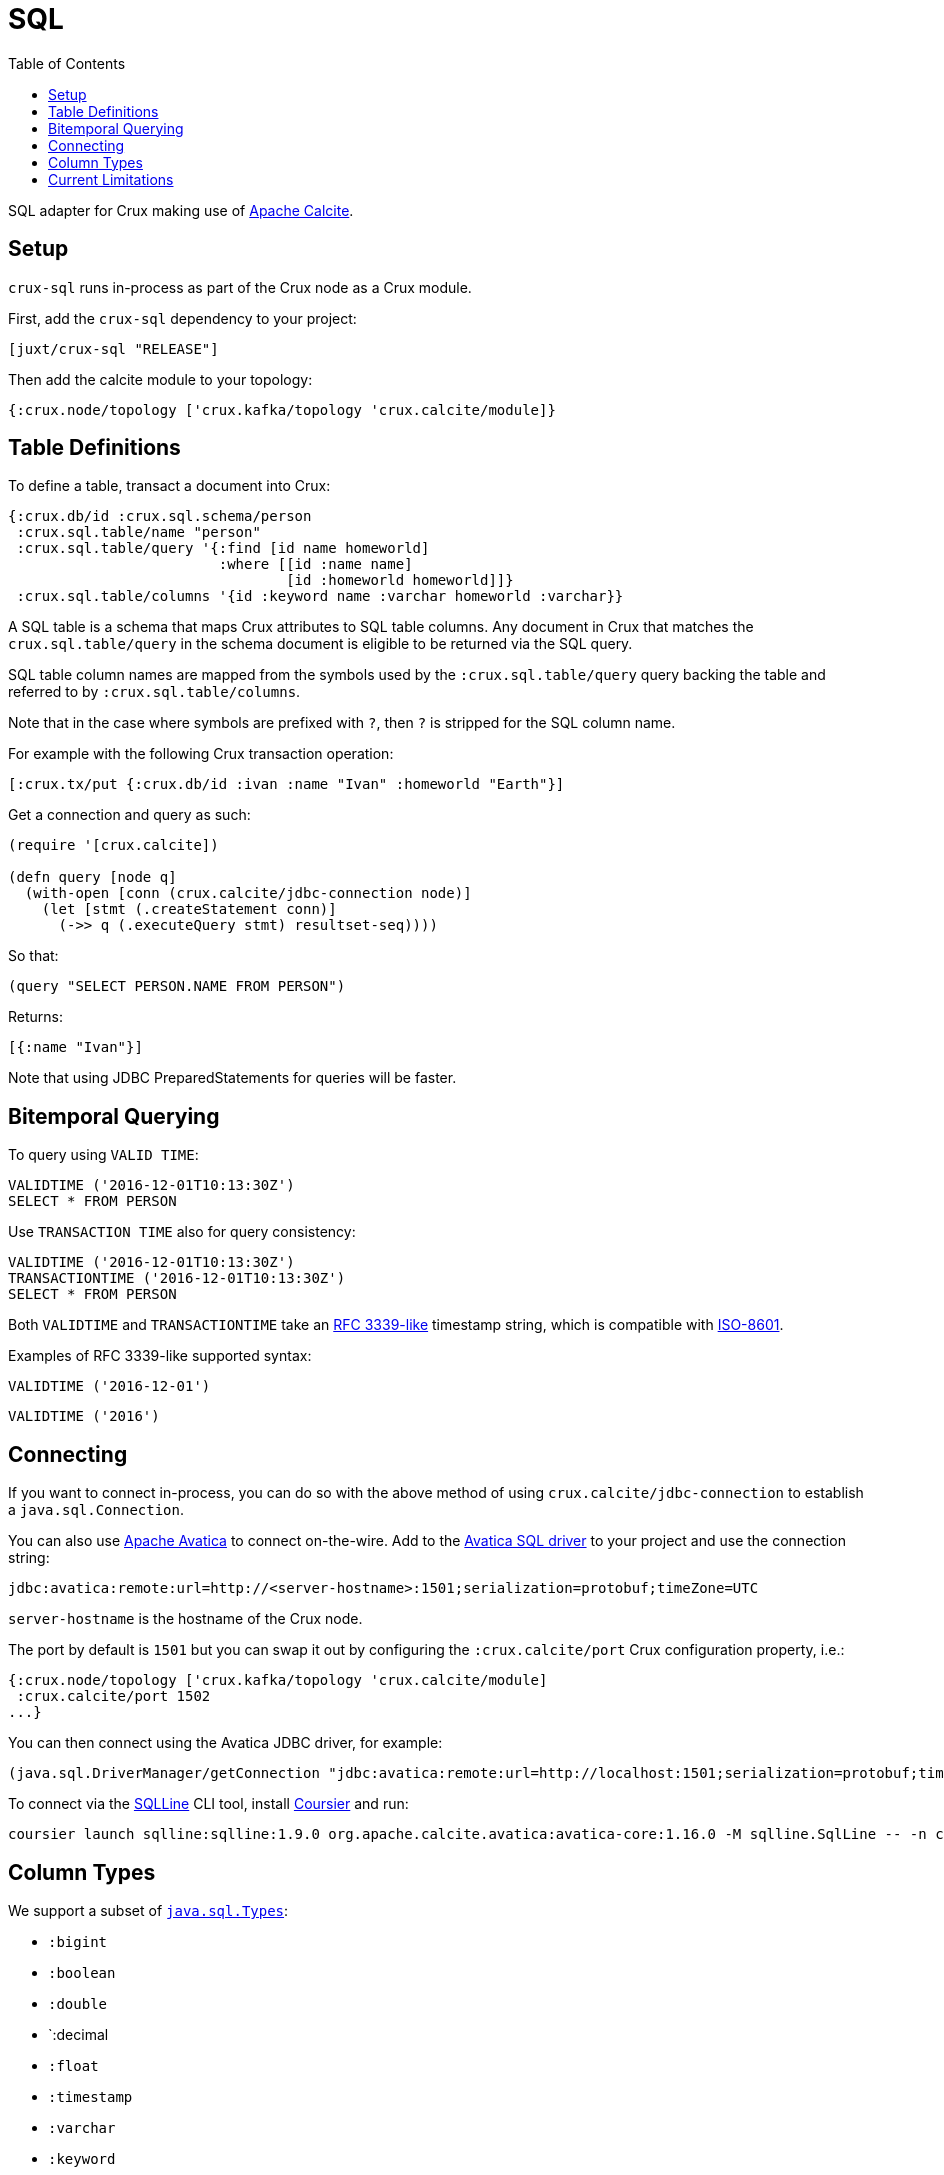 = SQL
:toc: macro

toc::[]


SQL adapter for Crux making use of https://calcite.apache.org/[Apache Calcite].

[#setup]
== Setup

`crux-sql` runs in-process as part of the Crux node as a Crux module.

First, add the `crux-sql` dependency to your project:

[source,clojure]
----
[juxt/crux-sql "RELEASE"]
----

Then add the calcite module to your topology:

[source,clojure]
----
{:crux.node/topology ['crux.kafka/topology 'crux.calcite/module]}
----

[#table-definitions]
== Table Definitions

To define a table, transact a document into Crux:

``` clojure
{:crux.db/id :crux.sql.schema/person
 :crux.sql.table/name "person"
 :crux.sql.table/query '{:find [id name homeworld]
                         :where [[id :name name]
                                 [id :homeworld homeworld]]}
 :crux.sql.table/columns '{id :keyword name :varchar homeworld :varchar}}
```

A SQL table is a schema that maps Crux attributes to SQL table
columns. Any document in Crux that matches the `crux.sql.table/query`
in the schema document is eligible to be returned via the SQL query.

SQL table column names are mapped from the symbols used by the
`:crux.sql.table/query` query backing the table and referred to by
`:crux.sql.table/columns`.

Note that in the case where symbols are prefixed with `?`, then `?` is
stripped for the SQL column name.

For example with the following Crux transaction operation:

[source,clojure]
----
[:crux.tx/put {:crux.db/id :ivan :name "Ivan" :homeworld "Earth"}]
----

Get a connection and query as such:

[source,clojure]
----
(require '[crux.calcite])

(defn query [node q]
  (with-open [conn (crux.calcite/jdbc-connection node)]
    (let [stmt (.createStatement conn)]
      (->> q (.executeQuery stmt) resultset-seq))))
----

So that:

[source,clojure]
----
(query "SELECT PERSON.NAME FROM PERSON")
----

Returns:

[source,clojure]
----
[{:name "Ivan"}]
----

Note that using JDBC PreparedStatements for queries will be faster.

[#bitemporal-querying]
== Bitemporal Querying

To query using `VALID TIME`:

[source,sql]
----
VALIDTIME ('2016-12-01T10:13:30Z')
SELECT * FROM PERSON
----

Use `TRANSACTION TIME` also for query consistency:

[source,sql]
----
VALIDTIME ('2016-12-01T10:13:30Z')
TRANSACTIONTIME ('2016-12-01T10:13:30Z')
SELECT * FROM PERSON
----

Both `VALIDTIME` and `TRANSACTIONTIME` take an
https://clojuredocs.org/clojure.instant/parse-timestamp[RFC 3339-like]
timestamp string, which is compatible with
https://en.wikipedia.org/wiki/ISO_8601[ISO-8601].

Examples of RFC 3339-like supported syntax:

[source,sql]
----
VALIDTIME ('2016-12-01')
----

[source,sql]
----
VALIDTIME ('2016')
----

[#connecting]
== Connecting

If you want to connect in-process, you can do so with the above method
of using `crux.calcite/jdbc-connection` to establish a
`java.sql.Connection`.

You can also use https://calcite.apache.org/avatica/[Apache Avatica]
to connect on-the-wire. Add to the
https://mvnrepository.com/artifact/org.apache.calcite.avatica/avatica-core[Avatica
SQL driver] to your project and use the connection string:

[source,properties]
----
jdbc:avatica:remote:url=http://<server-hostname>:1501;serialization=protobuf;timeZone=UTC
----

`server-hostname` is the hostname of the Crux node.

The port by default is `1501` but you can swap it out by configuring
the `:crux.calcite/port` Crux configuration property, i.e.:

[source,clojure]
----
{:crux.node/topology ['crux.kafka/topology 'crux.calcite/module]
 :crux.calcite/port 1502
...}
----

You can then connect using the Avatica JDBC driver, for example:

[source,clojure]
----
(java.sql.DriverManager/getConnection "jdbc:avatica:remote:url=http://localhost:1501;serialization=protobuf;timeZone=UTC")
----

To connect via the https://github.com/julianhyde/sqlline[SQLLine] CLI tool,
install https://get-coursier.io/docs/cli-installation[Coursier] and run:
[source,bash]
----
coursier launch sqlline:sqlline:1.9.0 org.apache.calcite.avatica:avatica-core:1.16.0 -M sqlline.SqlLine -- -n crux -p crux -u "jdbc:avatica:remote:url=http://localhost:1501;serialization=protobuf;timeZone=UTC" -d org.apache.calcite.avatica.remote.Driver
----

[#column-types]
== Column Types

We support a subset of https://docs.oracle.com/javase/8/docs/api/java/sql/Types.html[`java.sql.Types`]:

* `:bigint`
* `:boolean`
* `:double`
* `:decimal
* `:float`
* `:timestamp`
* `:varchar`
* `:keyword`
* `:uuid`

Note that `bigint` maps to `Long`.

Keyword value are returned as Strings in results. If you need to
filter against a keyword column, then you can use the `KEYWORD` SQL
function, for example:

[source,clojure]
----
SELECT ID,NAME FROM PERSON WHERE ID = KEYWORD('human/ivan')
----

Same for UUID:

[source,clojure]
----
SELECT NAME FROM PERSON WHERE AUUID = UUID('e7ae4200-d619-4c20-9d64-87d1f90d0fd2')
----

Note that currently we do not support UUIDs and Keywords being set
inside of prepared statements.

[#current-limitations]
== Current Limitations

* We support a range of calculations (ceil, lower, upper, concat), but
we do not support all.

* Projections, filters and inner-joins are handled by Crux. Left outer
  joins and aggregations are handled by Calcite in memory.
